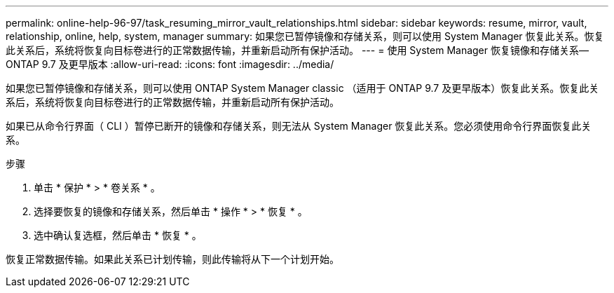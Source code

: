 ---
permalink: online-help-96-97/task_resuming_mirror_vault_relationships.html 
sidebar: sidebar 
keywords: resume, mirror, vault, relationship, online, help, system, manager 
summary: 如果您已暂停镜像和存储关系，则可以使用 System Manager 恢复此关系。恢复此关系后，系统将恢复向目标卷进行的正常数据传输，并重新启动所有保护活动。 
---
= 使用 System Manager 恢复镜像和存储关系— ONTAP 9.7 及更早版本
:allow-uri-read: 
:icons: font
:imagesdir: ../media/


[role="lead"]
如果您已暂停镜像和存储关系，则可以使用 ONTAP System Manager classic （适用于 ONTAP 9.7 及更早版本）恢复此关系。恢复此关系后，系统将恢复向目标卷进行的正常数据传输，并重新启动所有保护活动。

如果已从命令行界面（ CLI ）暂停已断开的镜像和存储关系，则无法从 System Manager 恢复此关系。您必须使用命令行界面恢复此关系。

.步骤
. 单击 * 保护 * > * 卷关系 * 。
. 选择要恢复的镜像和存储关系，然后单击 * 操作 * > * 恢复 * 。
. 选中确认复选框，然后单击 * 恢复 * 。


恢复正常数据传输。如果此关系已计划传输，则此传输将从下一个计划开始。

